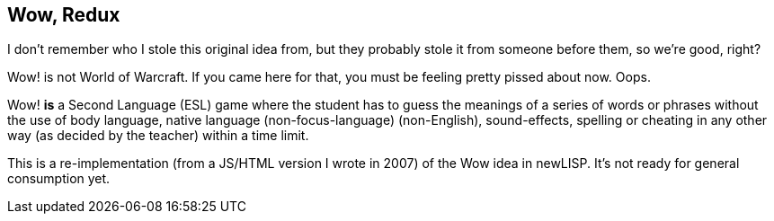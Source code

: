 Wow, Redux
----------

I don't remember who I stole this original idea from, but they probably stole
it from someone before them, so we're good, right?

Wow! is not World of Warcraft. If you came here for that, you must be
feeling pretty pissed about now. Oops.

Wow! *is* a Second Language (ESL) game where the student has to guess the
meanings of a series of words or phrases without the use of body language,
native language (non-focus-language) (non-English), sound-effects, spelling or
cheating in any other way (as decided by the teacher) within a time limit.

This is a re-implementation (from a JS/HTML version I wrote in 2007) of the Wow
idea in newLISP. It's not ready for general consumption yet.
